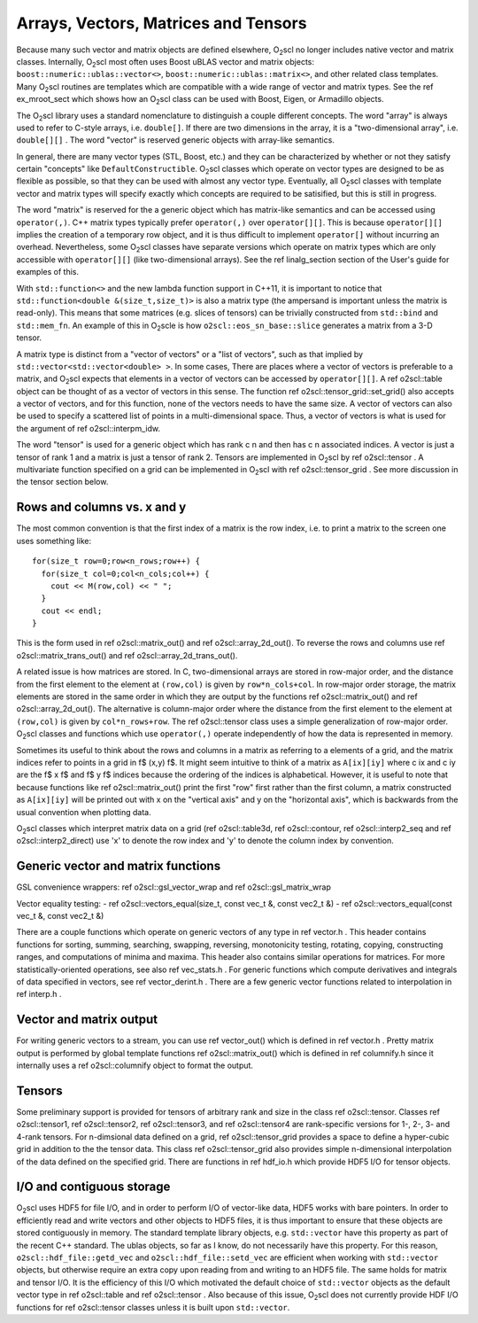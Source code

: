 Arrays, Vectors, Matrices and Tensors
=====================================

Because many such vector and matrix objects are defined elsewhere,
O\ :sub:`2`\ scl no longer includes native vector and matrix classes.
Internally, O\ :sub:`2`\ scl most often uses Boost uBLAS vector and matrix
objects: ``boost::numeric::ublas::vector<>``,
``boost::numeric::ublas::matrix<>``, and other related
class templates. Many O\ :sub:`2`\ scl routines are templates which are
compatible with a wide range of vector and matrix types. See the
\ref ex_mroot_sect which shows how an O\ :sub:`2`\ scl class can be used with
Boost, Eigen, or Armadillo objects.

The O\ :sub:`2`\ scl library uses a standard nomenclature to distinguish a
couple different concepts. The word "array" is always used to
refer to C-style arrays, i.e. ``double[]``. If there are two
dimensions in the array, it is a "two-dimensional array", i.e.
``double[][]`` . The word "vector" is reserved generic
objects with array-like semantics.

In general, there are many vector types (STL, Boost, etc.) and
they can be characterized by whether or not they satisfy certain
"concepts" like ``DefaultConstructible``. O\ :sub:`2`\ scl classes which
operate on vector types are designed to be as flexible as
possible, so that they can be used with almost any vector type.
Eventually, all O\ :sub:`2`\ scl classes with template vector and matrix types
will specify exactly which concepts are required to be satisified,
but this is still in progress.

The word "matrix" is reserved for the a generic object which has
matrix-like semantics and can be accessed using
``operator(,)``. C++ matrix types typically prefer
``operator(,)`` over ``operator[][]``. This is because
``operator[][]`` implies the creation of a temporary row
object, and it is thus difficult to implement ``operator[]``
without incurring an overhead. Nevertheless, some O\ :sub:`2`\ scl classes have
separate versions which operate on matrix types which are only
accessible with ``operator[][]`` (like two-dimensional
arrays). See the \ref linalg_section section of the User's guide
for examples of this.

With ``std::function<>`` and the new lambda function support
in C++11, it is important to notice that ``std::function<double
&(size_t,size_t)>`` is also a matrix type (the ampersand is
important unless the matrix is read-only). This means that some
matrices (e.g. slices of tensors) can be trivially constructed
from ``std::bind`` and ``std::mem_fn``. An example
of this in O\ :sub:`2`\ scle is how ``o2scl::eos_sn_base::slice`` generates
a matrix from a 3-D tensor.

A matrix type is distinct from a "vector of vectors" or a "list of
vectors", such as that implied by
``std::vector<std::vector<double> >``. In some cases, There
are places where a vector of vectors is preferable to a matrix,
and O\ :sub:`2`\ scl expects that elements in a vector of vectors can be
accessed by ``operator[][]``. A \ref o2scl::table object can
be thought of as a vector of vectors in this sense. The function
\ref o2scl::tensor_grid::set_grid() also accepts a vector of
vectors, and for this function, none of the vectors needs to have
the same size. A vector of vectors can also be used to specify a
scattered list of points in a multi-dimensional space. Thus, a
vector of vectors is what is used for the argument of \ref
o2scl::interpm_idw.

The word "tensor" is used for a generic object which has rank \c n
and then has \c n associated indices. A vector is just a \tensor
of rank 1 and a matrix is just a \tensor of rank 2. Tensors are
implemented in O\ :sub:`2`\ scl by \ref o2scl::tensor . A multivariate
function specified on a grid can be implemented in O\ :sub:`2`\ scl with
\ref o2scl::tensor_grid . See more discussion in the tensor 
section below. 

Rows and columns vs. x and y
----------------------------

The most common convention is that the first index
of a matrix is the row index, i.e. to print a matrix
to the screen one uses something like::

  for(size_t row=0;row<n_rows;row++) {
    for(size_t col=0;col<n_cols;col++) {
      cout << M(row,col) << " ";
    }
    cout << endl;
  }

This is the form used in \ref o2scl::matrix_out() and \ref
o2scl::array_2d_out(). To reverse the rows and columns use \ref
o2scl::matrix_trans_out() and \ref o2scl::array_2d_trans_out().

A related issue is how matrices are stored. In C, two-dimensional
arrays are stored in row-major order, and the distance from the
first element to the element at ``(row,col)`` is given by
``row*n_cols+col``. In row-major order storage, the matrix
elements are stored in the same order in which they are output by
the functions \ref o2scl::matrix_out() and \ref
o2scl::array_2d_out(). The alternative is column-major order where
the distance from the first element to the element at
``(row,col)`` is given by ``col*n_rows+row``. The \ref
o2scl::tensor class uses a simple generalization of row-major
order. O\ :sub:`2`\ scl classes and functions which use ``operator(,)``
operate independently of how the data is represented in
memory.

Sometimes its useful to think about the rows and columns in a
matrix as referring to a elements of a grid, and the matrix
indices refer to points in a grid in \f$ (x,y) \f$. It might seem
intuitive to think of a matrix as ``A[ix][iy]`` where \c ix
and \c iy are the \f$ x \f$ and \f$ y \f$ indices because the
ordering of the indices is alphabetical. However, it is useful to
note that because functions like \ref o2scl::matrix_out() print
the first "row" first rather than the first column, a matrix
constructed as ``A[ix][iy]`` will be printed out with x on
the "vertical axis" and y on the "horizontal axis", which is
backwards from the usual convention when plotting data.

O\ :sub:`2`\ scl classes which interpret matrix data on a grid (\ref
o2scl::table3d, \ref o2scl::contour, \ref o2scl::interp2_seq and
\ref o2scl::interp2_direct) use 'x' to denote the row index and
'y' to denote the column index by convention.

Generic vector and matrix functions
-----------------------------------
    
GSL convenience wrappers: \ref o2scl::gsl_vector_wrap and 
\ref o2scl::gsl_matrix_wrap
    
Vector equality testing:
- \ref o2scl::vectors_equal(size_t, const vec_t &, const vec2_t &)
- \ref o2scl::vectors_equal(const vec_t &, const vec2_t &)

There are a couple functions which operate on generic vectors of
any type in \ref vector.h . This header contains functions for
sorting, summing, searching, swapping, reversing, monotonicity
testing, rotating, copying, constructing ranges, and computations
of minima and maxima. This header also contains similar operations
for matrices. For more statistically-oriented operations, see also
\ref vec_stats.h . For generic functions which compute derivatives
and integrals of data specified in vectors, see \ref
vector_derint.h . There are a few generic vector functions related
to interpolation in \ref interp.h .
    
Vector and matrix output
------------------------

For writing generic vectors to a stream, you can use \ref
vector_out() which is defined in \ref vector.h . Pretty matrix
output is performed by global template functions \ref
o2scl::matrix_out() which is defined in \ref columnify.h since it
internally uses a \ref o2scl::columnify object to format the output.

Tensors
-------

Some preliminary support is provided for tensors of arbitrary rank
and size in the class \ref o2scl::tensor. Classes \ref
o2scl::tensor1, \ref o2scl::tensor2, \ref o2scl::tensor3, and \ref
o2scl::tensor4 are rank-specific versions for 1-, 2-, 3- and
4-rank tensors. For n-dimsional data defined on a grid, \ref
o2scl::tensor_grid provides a space to define a hyper-cubic grid
in addition to the the tensor data. This class \ref
o2scl::tensor_grid also provides simple n-dimensional
interpolation of the data defined on the specified grid. There are
functions in \ref hdf_io.h which provide HDF5 I/O for tensor
objects.

I/O and contiguous storage
--------------------------

O\ :sub:`2`\ scl uses HDF5 for file I/O, and in order to perform I/O of
vector-like data, HDF5 works with bare pointers. In order to
efficiently read and write vectors and other objects to HDF5
files, it is thus important to ensure that these objects are
stored contiguously in memory. The standard template library
objects, e.g. ``std::vector`` have this property as part of
the recent C++ standard. The ublas objects, so far as I know, do
not necessarily have this property. For this reason,
``o2scl::hdf_file::getd_vec`` and
``o2scl::hdf_file::setd_vec`` are efficient when working with
``std::vector`` objects, but otherwise require an extra copy
upon reading from and writing to an HDF5 file. The same holds for
matrix and tensor I/O. It is the efficiency of this I/O which
motivated the default choice of ``std::vector`` objects as
the default vector type in \ref o2scl::table and \ref
o2scl::tensor . Also because of this issue, O\ :sub:`2`\ scl does not
currently provide HDF I/O functions for \ref o2scl::tensor
classes unless it is built upon ``std::vector``.

